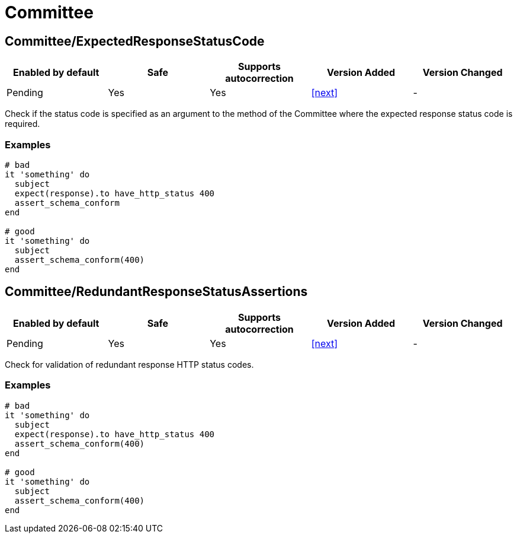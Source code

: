 = Committee

== Committee/ExpectedResponseStatusCode

|===
| Enabled by default | Safe | Supports autocorrection | Version Added | Version Changed

| Pending
| Yes
| Yes
| <<next>>
| -
|===

Check if the status code is specified as an argument to the method of the Committee
where the expected response status code is required.

=== Examples

[source,ruby]
----
# bad
it 'something' do
  subject
  expect(response).to have_http_status 400
  assert_schema_conform
end

# good
it 'something' do
  subject
  assert_schema_conform(400)
end
----

== Committee/RedundantResponseStatusAssertions

|===
| Enabled by default | Safe | Supports autocorrection | Version Added | Version Changed

| Pending
| Yes
| Yes
| <<next>>
| -
|===

Check for validation of redundant response HTTP status codes.

=== Examples

[source,ruby]
----
# bad
it 'something' do
  subject
  expect(response).to have_http_status 400
  assert_schema_conform(400)
end

# good
it 'something' do
  subject
  assert_schema_conform(400)
end
----
